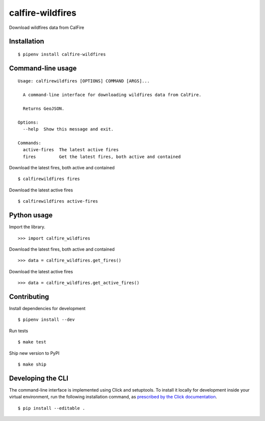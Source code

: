 calfire-wildfires
=================

Download wildfires data from CalFire

Installation
------------

::

    $ pipenv install calfire-wildfires


Command-line usage
------------------

::

    Usage: calfirewildfires [OPTIONS] COMMAND [ARGS]...

      A command-line interface for downloading wildfires data from CalFire.

      Returns GeoJSON.

    Options:
      --help  Show this message and exit.

    Commands:
      active-fires  The latest active fires
      fires         Get the latest fires, both active and contained


Download the latest fires, both active and contained ::

    $ calfirewildfires fires


Download the latest active fires ::

    $ calfirewildfires active-fires


Python usage
------------

Import the library. ::

    >>> import calfire_wildfires

Download the latest fires, both active and contained ::

    >>> data = calfire_wildfires.get_fires()

Download the latest active fires ::

    >>> data = calfire_wildfires.get_active_fires()


Contributing
------------

Install dependencies for development ::

    $ pipenv install --dev

Run tests ::

    $ make test

Ship new version to PyPI ::

    $ make ship


Developing the CLI
------------------

The command-line interface is implemented using Click and setuptools. To install it locally for development inside your virtual environment, run the following installation command, as `prescribed by the Click documentation <https://click.palletsprojects.com/en/7.x/setuptools/#setuptools-integration>`_. ::

    $ pip install --editable .
